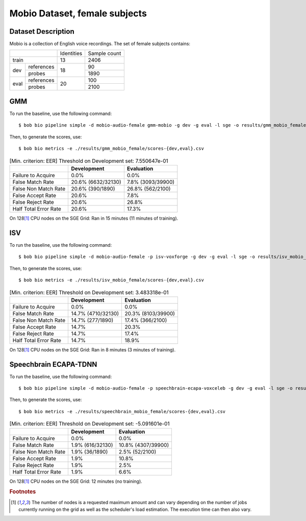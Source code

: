 .. author: Yannick Dayer <yannick.dayer@idiap.ch>
.. date: Mon 09 May 2022 13:48:48 UTC+02


.. _bob.bio.spear.mobio-audio-female:

================================
 Mobio Dataset, female subjects
================================

Dataset Description
-------------------

Mobio is a collection of English voice recordings. The set of female subjects contains:

+--------------------+------------+--------------+
|                    | Identities | Sample count |
+--------------------+------------+--------------+
| train              | 13         | 2406         |
+-------+------------+------------+--------------+
|       | references |            | 90           |
|       +------------+            +--------------+
| dev   | probes     | 18         | 1890         |
+-------+------------+------------+--------------+
|       | references |            | 100          |
|       +------------+            +--------------+
| eval  | probes     | 20         | 2100         |
+-------+------------+------------+--------------+

GMM
---

To run the baseline, use the following command::

    $ bob bio pipeline simple -d mobio-audio-female gmm-mobio -g dev -g eval -l sge -o results/gmm_mobio_female

Then, to generate the scores, use::

    $ bob bio metrics -e ./results/gmm_mobio_female/scores-{dev,eval}.csv

.. table:: [Min. criterion: EER] Threshold on Development set: 7.550647e-01

    =====================  ==================  =================
    ..                     Development         Evaluation
    =====================  ==================  =================
    Failure to Acquire     0.0%                0.0%
    False Match Rate       20.6% (6632/32130)  7.8% (3093/39900)
    False Non Match Rate   20.6% (390/1890)    26.8% (562/2100)
    False Accept Rate      20.6%               7.8%
    False Reject Rate      20.6%               26.8%
    Half Total Error Rate  20.6%               17.3%
    =====================  ==================  =================

On 128\ [#nodes]_ CPU nodes on the SGE Grid: Ran in 15 minutes (11 minutes of training).

ISV
---

To run the baseline, use the following command::

    $ bob bio pipeline simple -d mobio-audio-female -p isv-voxforge -g dev -g eval -l sge -o results/isv_mobio_female

Then, to generate the scores, use::

    $ bob bio metrics -e ./results/isv_mobio_female/scores-{dev,eval}.csv


.. table:: [Min. criterion: EER] Threshold on Development set: 3.483318e-01

    =====================  ==================  ==================
    ..                     Development         Evaluation
    =====================  ==================  ==================
    Failure to Acquire     0.0%                0.0%
    False Match Rate       14.7% (4710/32130)  20.3% (8103/39900)
    False Non Match Rate   14.7% (277/1890)    17.4% (366/2100)
    False Accept Rate      14.7%               20.3%
    False Reject Rate      14.7%               17.4%
    Half Total Error Rate  14.7%               18.9%
    =====================  ==================  ==================


On 128\ [#nodes]_ CPU nodes on the SGE Grid: Ran in 8 minutes (3 minutes of training).

Speechbrain ECAPA-TDNN
----------------------


To run the baseline, use the following command::

    $ bob bio pipeline simple -d mobio-audio-female -p speechbrain-ecapa-voxceleb -g dev -g eval -l sge -o results/speechbrain_mobio_female

Then, to generate the scores, use::

    $ bob bio metrics -e ./results/speechbrain_mobio_female/scores-{dev,eval}.csv


.. table:: [Min. criterion: EER] Threshold on Development set: -5.091601e-01

    =====================  ================  ==================
    ..                     Development       Evaluation
    =====================  ================  ==================
    Failure to Acquire     0.0%              0.0%
    False Match Rate       1.9% (616/32130)  10.8% (4307/39900)
    False Non Match Rate   1.9% (36/1890)    2.5% (52/2100)
    False Accept Rate      1.9%              10.8%
    False Reject Rate      1.9%              2.5%
    Half Total Error Rate  1.9%              6.6%
    =====================  ================  ==================

On 128\ [#nodes]_ CPU nodes on the SGE Grid: 12 minutes (no training).


.. rubric:: Footnotes

.. [#nodes] The number of nodes is a requested maximum amount and can vary depending on
    the number of jobs currently running on the grid as well as the scheduler's load
    estimation. The execution time can then also vary.
